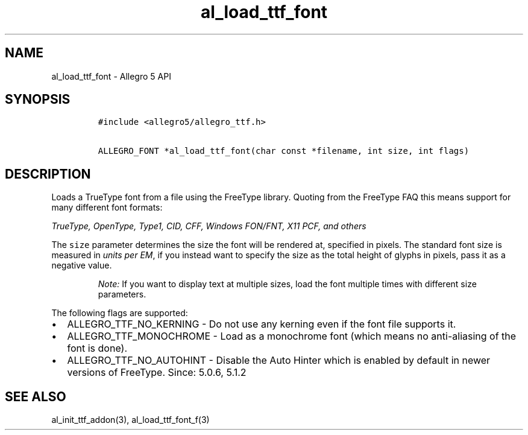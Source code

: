 .\" Automatically generated by Pandoc 3.1.3
.\"
.\" Define V font for inline verbatim, using C font in formats
.\" that render this, and otherwise B font.
.ie "\f[CB]x\f[]"x" \{\
. ftr V B
. ftr VI BI
. ftr VB B
. ftr VBI BI
.\}
.el \{\
. ftr V CR
. ftr VI CI
. ftr VB CB
. ftr VBI CBI
.\}
.TH "al_load_ttf_font" "3" "" "Allegro reference manual" ""
.hy
.SH NAME
.PP
al_load_ttf_font - Allegro 5 API
.SH SYNOPSIS
.IP
.nf
\f[C]
#include <allegro5/allegro_ttf.h>

ALLEGRO_FONT *al_load_ttf_font(char const *filename, int size, int flags)
\f[R]
.fi
.SH DESCRIPTION
.PP
Loads a TrueType font from a file using the FreeType library.
Quoting from the FreeType FAQ this means support for many different font
formats:
.PP
\f[I]TrueType, OpenType, Type1, CID, CFF, Windows FON/FNT, X11 PCF, and
others\f[R]
.PP
The \f[V]size\f[R] parameter determines the size the font will be
rendered at, specified in pixels.
The standard font size is measured in \f[I]units per EM\f[R], if you
instead want to specify the size as the total height of glyphs in
pixels, pass it as a negative value.
.RS
.PP
\f[I]Note:\f[R] If you want to display text at multiple sizes, load the
font multiple times with different size parameters.
.RE
.PP
The following flags are supported:
.IP \[bu] 2
ALLEGRO_TTF_NO_KERNING - Do not use any kerning even if the font file
supports it.
.IP \[bu] 2
ALLEGRO_TTF_MONOCHROME - Load as a monochrome font (which means no
anti-aliasing of the font is done).
.IP \[bu] 2
ALLEGRO_TTF_NO_AUTOHINT - Disable the Auto Hinter which is enabled by
default in newer versions of FreeType.
Since: 5.0.6, 5.1.2
.SH SEE ALSO
.PP
al_init_ttf_addon(3), al_load_ttf_font_f(3)
